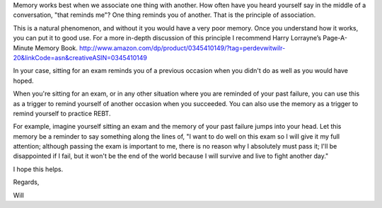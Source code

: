 
Memory works best when we associate one thing with another. How often have you
heard yourself say in the middle of a conversation, "that reminds me"? One
thing reminds you of another. That is the principle of association.

This is a natural phenomenon, and without it you would have a very poor memory.
Once you understand how it works, you can put it to good use. For a more
in-depth discussion of this principle I recommend Harry Lorrayne’s
Page-A-Minute Memory Book.
http://www.amazon.com/dp/product/0345410149/?tag=perdevwitwilr-20&linkCode=asn&creativeASIN=0345410149

In your case, sitting for an exam reminds you of a previous occasion when you
didn't do as well as you would have hoped.

When you're sitting for an exam, or in any other situation where you are
reminded of your past failure, you can use this as a trigger to remind yourself
of another occasion when you succeeded. You can also use the memory as a
trigger to remind yourself to practice REBT.

For example, imagine yourself sitting an exam and the memory of your past
failure jumps into your head. Let this memory be a reminder to say something
along the lines of, "I want to do well on this exam so I will give it my full
attention; although passing the exam is important to me, there is no reason why
I absolutely must pass it; I'll be disappointed if I fail, but it won't be the
end of the world because I will survive and live to fight another day."

I hope this helps.

Regards,

Will 
